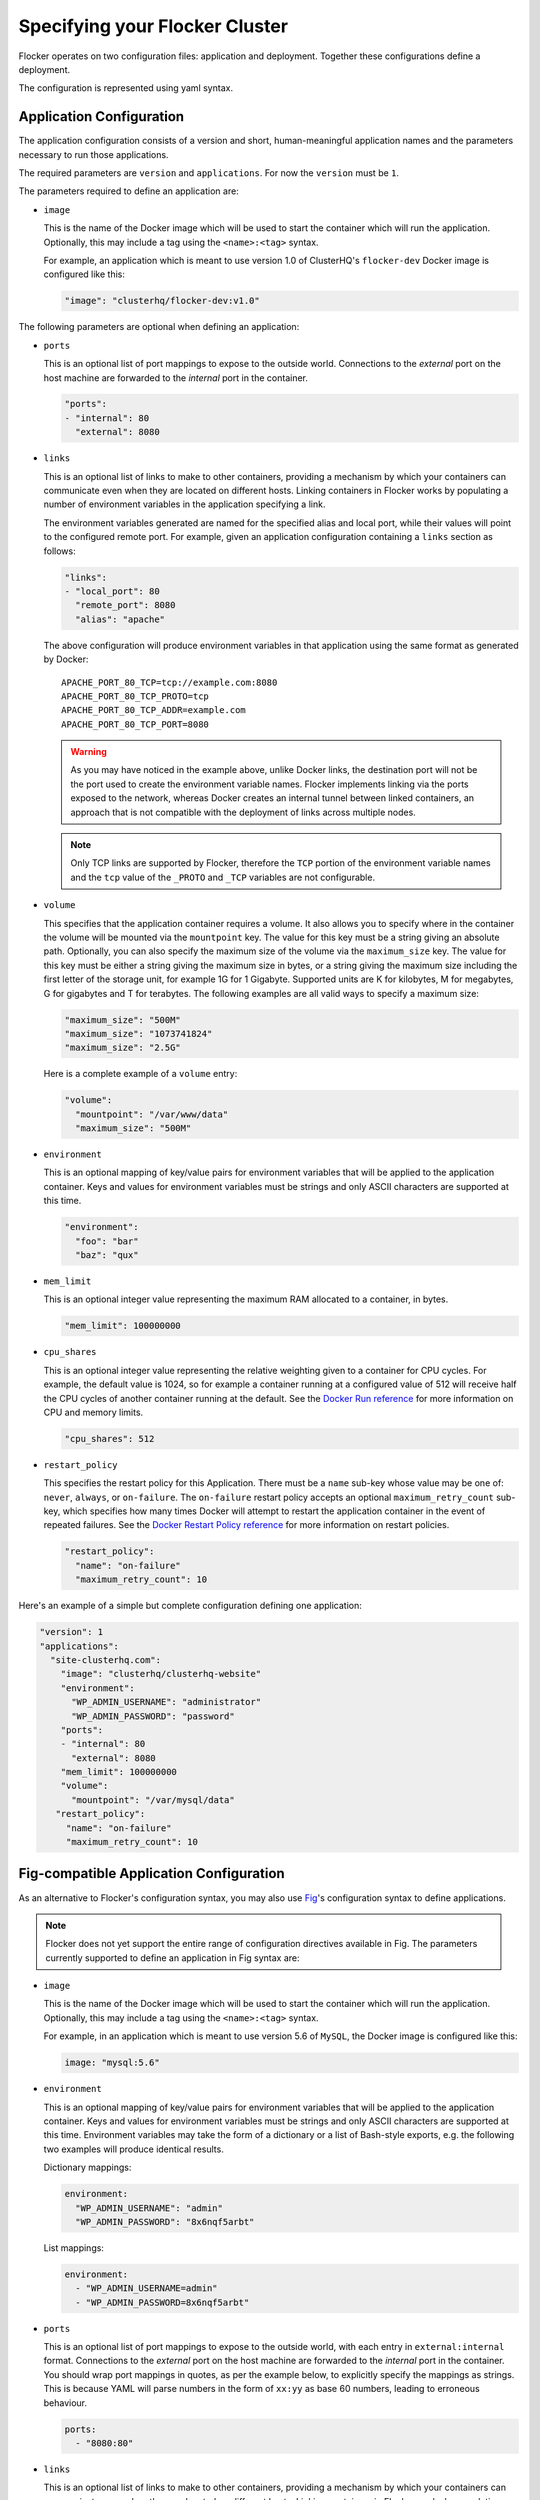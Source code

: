 .. _configuration:

===============================
Specifying your Flocker Cluster
===============================

Flocker operates on two configuration files: application and deployment.
Together these configurations define a deployment.

The configuration is represented using yaml syntax.

Application Configuration
-------------------------

The application configuration consists of a version and short, human-meaningful application names and the parameters necessary to run those applications.

The required parameters are ``version`` and ``applications``.
For now the ``version`` must be ``1``.

The parameters required to define an application are:

- ``image``

  This is the name of the Docker image which will be used to start the container which will run the application.
  Optionally, this may include a tag using the ``<name>:<tag>`` syntax.

  For example, an application which is meant to use version 1.0 of ClusterHQ's ``flocker-dev`` Docker image is configured like this:

  .. code-block:: yaml

     "image": "clusterhq/flocker-dev:v1.0"

The following parameters are optional when defining an application:

- ``ports``

  This is an optional list of port mappings to expose to the outside world.
  Connections to the *external* port on the host machine are forwarded to the *internal* port in the container.

  .. code-block:: yaml

     "ports":
     - "internal": 80
       "external": 8080

- ``links``

  This is an optional list of links to make to other containers, providing a mechanism by which your containers can communicate even when they are located on different hosts.
  Linking containers in Flocker works by populating a number of environment variables in the application specifying a link.

  The environment variables generated are named for the specified alias and local port, while their values will point to the configured remote port.
  For example, given an application configuration containing a ``links`` section as follows:

  .. code-block:: yaml

     "links":
     - "local_port": 80
       "remote_port": 8080
       "alias": "apache"

  The above configuration will produce environment variables in that application using the same format as generated by Docker::

     APACHE_PORT_80_TCP=tcp://example.com:8080
     APACHE_PORT_80_TCP_PROTO=tcp
     APACHE_PORT_80_TCP_ADDR=example.com
     APACHE_PORT_80_TCP_PORT=8080

  .. warning::

     As you may have noticed in the example above, unlike Docker links, the destination port will not be the port used to create the environment variable names.
     Flocker implements linking via the ports exposed to the network, whereas Docker creates an internal tunnel between linked containers, an approach that is not compatible with the deployment of links across multiple nodes.

  .. note::
     Only TCP links are supported by Flocker, therefore the ``TCP`` portion of the environment variable names and the ``tcp`` value of the ``_PROTO`` and ``_TCP`` variables are not configurable.

.. _volume configuration:

- ``volume``

  This specifies that the application container requires a volume.
  It also allows you to specify where in the container the volume will be mounted via the ``mountpoint`` key.
  The value for this key must be a string giving an absolute path.
  Optionally, you can also specify the maximum size of the volume via the ``maximum_size`` key.
  The value for this key must be either a string giving the maximum size in bytes, or a string giving the maximum size including the first letter of the storage unit, for example 1G for 1 Gigabyte.
  Supported units are K for kilobytes, M for megabytes, G for gigabytes and T for terabytes.
  The following examples are all valid ways to specify a maximum size:

  .. code-block:: yaml

    "maximum_size": "500M"
    "maximum_size": "1073741824"
    "maximum_size": "2.5G"

  Here is a complete example of a ``volume`` entry:

  .. code-block:: yaml

     "volume":
       "mountpoint": "/var/www/data"
       "maximum_size": "500M"

- ``environment``

  This is an optional mapping of key/value pairs for environment variables that will be applied to the application container.
  Keys and values for environment variables must be strings and only ASCII characters are supported at this time.

  .. code-block:: yaml

     "environment":
       "foo": "bar"
       "baz": "qux"

- ``mem_limit``

  This is an optional integer value representing the maximum RAM allocated to a container, in bytes.

  .. code-block:: yaml

     "mem_limit": 100000000

- ``cpu_shares``

  This is an optional integer value representing the relative weighting given to a container for CPU cycles.
  For example, the default value is 1024, so for example a container running at a configured value of 512 will receive half the CPU cycles of another container running at the default.
  See the `Docker Run reference`_ for more information on CPU and memory limits.

  .. code-block:: yaml

     "cpu_shares": 512

.. _restart configuration:

- ``restart_policy``

  This specifies the restart policy for this Application.
  There must be a ``name`` sub-key whose value may be one of: ``never``, ``always``, or ``on-failure``.
  The ``on-failure`` restart policy accepts an optional ``maximum_retry_count`` sub-key, which specifies how many times Docker will attempt to restart the application container in the event of repeated failures.
  See the `Docker Restart Policy reference <https://docs.docker.com/reference/commandline/cli/#restart-policies>`_ for more information on restart policies.

  .. code-block:: yaml

     "restart_policy":
       "name": "on-failure"
       "maximum_retry_count": 10


Here's an example of a simple but complete configuration defining one application:

.. code-block:: yaml

  "version": 1
  "applications":
    "site-clusterhq.com":
      "image": "clusterhq/clusterhq-website"
      "environment":
        "WP_ADMIN_USERNAME": "administrator"
        "WP_ADMIN_PASSWORD": "password"
      "ports":
      - "internal": 80
        "external": 8080
      "mem_limit": 100000000
      "volume":
        "mountpoint": "/var/mysql/data"
     "restart_policy":
       "name": "on-failure"
       "maximum_retry_count": 10


.. _fig-compatible-config:

Fig-compatible Application Configuration
----------------------------------------

As an alternative to Flocker's configuration syntax, you may also use `Fig`_'s configuration syntax to define applications.

.. note::

   Flocker does not yet support the entire range of configuration directives available in Fig.
   The parameters currently supported to define an application in Fig syntax are:

- ``image``

  This is the name of the Docker image which will be used to start the container which will run the application.
  Optionally, this may include a tag using the ``<name>:<tag>`` syntax.

  For example, in an application which is meant to use version 5.6 of ``MySQL``, the Docker image is configured like this:

  .. code-block:: yaml

     image: "mysql:5.6"

- ``environment``

  This is an optional mapping of key/value pairs for environment variables that will be applied to the application container.
  Keys and values for environment variables must be strings and only ASCII characters are supported at this time.
  Environment variables may take the form of a dictionary or a list of Bash-style exports, e.g. the following two examples will produce identical results.

  Dictionary mappings:

  .. code-block:: yaml

     environment:
       "WP_ADMIN_USERNAME": "admin"
       "WP_ADMIN_PASSWORD": "8x6nqf5arbt"

  List mappings:

  .. code-block:: yaml

     environment:
       - "WP_ADMIN_USERNAME=admin"
       - "WP_ADMIN_PASSWORD=8x6nqf5arbt"

- ``ports``

  This is an optional list of port mappings to expose to the outside world, with each entry in ``external:internal`` format.
  Connections to the *external* port on the host machine are forwarded to the *internal* port in the container.
  You should wrap port mappings in quotes, as per the example below, to explicitly specify the mappings as strings.
  This is because YAML will parse numbers in the form of ``xx:yy`` as base 60 numbers, leading to erroneous behaviour.

  .. code-block:: yaml

     ports:
       - "8080:80"

- ``links``

  This is an optional list of links to make to other containers, providing a mechanism by which your containers can communicate even when they are located on different hosts.
  Linking containers in Flocker works by populating a number of environment variables in the application specifying a link.
  The environment variables created will be mapped to the name or alias of an application along with exposed internal and external ports.
  For example, a configuration:

  .. code-block:: yaml

     links:
       - "mysql:db"

  Where ``mysql`` is another application defined in the configuration, ``db`` will be the alias available to the application linking ``mysql`` and the following environment variables will be populated (assuming port mapping in ``mysql`` of ``3306:3306``::

     DB_PORT_3306_TCP=tcp://example.com:3306
     DB_PORT_3306_TCP_PROTO=tcp
     DB_PORT_3306_TCP_ADDR=example.com
     DB_PORT_3306_TCP_PORT=3306

  If an alias is not specified in a link configuration, the environment variable prefix will be the application name.
  For example:

  .. code-block:: yaml

     links:
       - "mysql"

  will populate environment variables::

     MYSQL_PORT_3306_TCP=tcp://example.com:3306
     MYSQL_PORT_3306_TCP_PROTO=tcp
     MYSQL_PORT_3306_TCP_ADDR=example.com
     MYSQL_PORT_3306_TCP_PORT=3306

- ``volumes``

  This is an optional list specifying volumes to be mounted inside a container.

  .. warning::

     Flocker only supports one volume per container at this time.
     Therefore if using a Fig compatible configuration, the ``volumes`` list should contain only one entry.

  The value for an entry in this list must be a string giving an absolute path.

  .. code-block:: yaml

     volumes:
       - "/var/lib/mysql"

- ``mem_limit``

  This is an optional integer value representing the maximum RAM allocated to a container, in bytes.

  .. code-block:: yaml

     "mem_limit": 100000000

Here's a complete example of a Fig compatible application configuration for Flocker:

.. code-block:: yaml

   "mysql":
     image: "mysql:5.6.17"
     environment:
       "MYSQL_ROOT_PASSWORD": "clusterhq"
     ports:
       - "3306:3306"
     mem_limit: 100000000
     volumes:
       - "/var/lib/mysql"


Deployment Configuration
------------------------

The deployment configuration specifies which applications are run on what nodes.
It consists of a version and a mapping from node names to application names.

The required parameters are ``version`` and ``applications``.
For now the ``version`` must be ``1``.

Here's an example of a simple but complete configuration defining a deployment of one application on one host:

.. code-block:: yaml

  "version": 1
  "nodes":
    "node017.example.com":
      "site-clusterhq.com"

.. _`Fig`: http://www.fig.sh/yml.html
.. _`Docker Run reference`: http://docs.docker.com/reference/run/#runtime-constraints-on-cpu-and-memory
